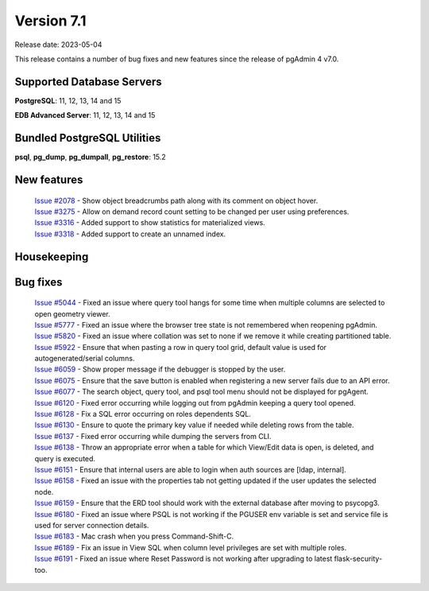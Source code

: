 ***********
Version 7.1
***********

Release date: 2023-05-04

This release contains a number of bug fixes and new features since the release of pgAdmin 4 v7.0.

Supported Database Servers
**************************
**PostgreSQL**: 11, 12, 13, 14 and 15

**EDB Advanced Server**: 11, 12, 13, 14 and 15

Bundled PostgreSQL Utilities
****************************
**psql**, **pg_dump**, **pg_dumpall**, **pg_restore**: 15.2


New features
************

  | `Issue #2078 <https://github.com/pgadmin-org/pgadmin4/issues/2078>`_ -  Show object breadcrumbs path along with its comment on object hover.
  | `Issue #3275 <https://github.com/pgadmin-org/pgadmin4/issues/3275>`_ -  Allow on demand record count setting to be changed per user using preferences.
  | `Issue #3316 <https://github.com/pgadmin-org/pgadmin4/issues/3316>`_ -  Added support to show statistics for materialized views.
  | `Issue #3318 <https://github.com/pgadmin-org/pgadmin4/issues/3318>`_ -  Added support to create an unnamed index.

Housekeeping
************


Bug fixes
*********

  | `Issue #5044 <https://github.com/pgadmin-org/pgadmin4/issues/5044>`_ -  Fixed an issue where query tool hangs for some time when multiple columns are selected to open geometry viewer.
  | `Issue #5777 <https://github.com/pgadmin-org/pgadmin4/issues/5777>`_ -  Fixed an issue where the browser tree state is not remembered when reopening pgAdmin.
  | `Issue #5820 <https://github.com/pgadmin-org/pgadmin4/issues/5820>`_ -  Fixed an issue where collation was set to none if we remove it while creating partitioned table.
  | `Issue #5922 <https://github.com/pgadmin-org/pgadmin4/issues/5922>`_ -  Ensure that when pasting a row in query tool grid, default value is used for autogenerated/serial columns.
  | `Issue #6059 <https://github.com/pgadmin-org/pgadmin4/issues/6059>`_ -  Show proper message if the debugger is stopped by the user.
  | `Issue #6075 <https://github.com/pgadmin-org/pgadmin4/issues/6075>`_ -  Ensure that the save button is enabled when registering a new server fails due to an API error.
  | `Issue #6077 <https://github.com/pgadmin-org/pgadmin4/issues/6077>`_ -  The search object, query tool, and psql tool menu should not be displayed for pgAgent.
  | `Issue #6120 <https://github.com/pgadmin-org/pgadmin4/issues/6120>`_ -  Fixed error occurring while logging out from pgAdmin keeping a query tool opened.
  | `Issue #6128 <https://github.com/pgadmin-org/pgadmin4/issues/6128>`_ -  Fix a SQL error occurring on roles dependents SQL.
  | `Issue #6130 <https://github.com/pgadmin-org/pgadmin4/issues/6130>`_ -  Ensure to quote the primary key value if needed while deleting rows from the table.
  | `Issue #6137 <https://github.com/pgadmin-org/pgadmin4/issues/6137>`_ -  Fixed error occurring while dumping the servers from CLI.
  | `Issue #6138 <https://github.com/pgadmin-org/pgadmin4/issues/6138>`_ -  Throw an appropriate error when a table for which View/Edit data is open, is deleted, and query is executed.
  | `Issue #6151 <https://github.com/pgadmin-org/pgadmin4/issues/6151>`_ -  Ensure that internal users are able to login when auth sources are [ldap, internal].
  | `Issue #6158 <https://github.com/pgadmin-org/pgadmin4/issues/6158>`_ -  Fixed an issue with the properties tab not getting updated if the user updates the selected node.
  | `Issue #6159 <https://github.com/pgadmin-org/pgadmin4/issues/6159>`_ -  Ensure that the ERD tool should work with the external database after moving to psycopg3.
  | `Issue #6180 <https://github.com/pgadmin-org/pgadmin4/issues/6180>`_ -  Fixed an issue where PSQL is not working if the PGUSER env variable is set and service file is used for server connection details.
  | `Issue #6183 <https://github.com/pgadmin-org/pgadmin4/issues/6183>`_ -  Mac crash when you press Command-Shift-C.
  | `Issue #6189 <https://github.com/pgadmin-org/pgadmin4/issues/6189>`_ -  Fix an issue in View SQL when column level privileges are set with multiple roles.
  | `Issue #6191 <https://github.com/pgadmin-org/pgadmin4/issues/6191>`_ -  Fixed an issue where Reset Password is not working after upgrading to latest flask-security-too.

